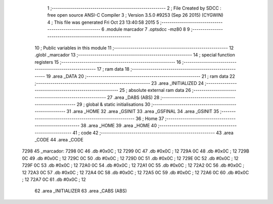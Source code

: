                               1 ;--------------------------------------------------------
                              2 ; File Created by SDCC : free open source ANSI-C Compiler
                              3 ; Version 3.5.0 #9253 (Sep 26 2015) (CYGWIN)
                              4 ; This file was generated Fri Oct 23 13:40:58 2015
                              5 ;--------------------------------------------------------
                              6 	.module marcador
                              7 	.optsdcc -mz80
                              8 	
                              9 ;--------------------------------------------------------
                             10 ; Public variables in this module
                             11 ;--------------------------------------------------------
                             12 	.globl _marcador
                             13 ;--------------------------------------------------------
                             14 ; special function registers
                             15 ;--------------------------------------------------------
                             16 ;--------------------------------------------------------
                             17 ; ram data
                             18 ;--------------------------------------------------------
                             19 	.area _DATA
                             20 ;--------------------------------------------------------
                             21 ; ram data
                             22 ;--------------------------------------------------------
                             23 	.area _INITIALIZED
                             24 ;--------------------------------------------------------
                             25 ; absolute external ram data
                             26 ;--------------------------------------------------------
                             27 	.area _DABS (ABS)
                             28 ;--------------------------------------------------------
                             29 ; global & static initialisations
                             30 ;--------------------------------------------------------
                             31 	.area _HOME
                             32 	.area _GSINIT
                             33 	.area _GSFINAL
                             34 	.area _GSINIT
                             35 ;--------------------------------------------------------
                             36 ; Home
                             37 ;--------------------------------------------------------
                             38 	.area _HOME
                             39 	.area _HOME
                             40 ;--------------------------------------------------------
                             41 ; code
                             42 ;--------------------------------------------------------
                             43 	.area _CODE
                             44 	.area _CODE
   7298                      45 _marcador:
   7298 0C                   46 	.db #0x0C	; 12
   7299 0C                   47 	.db #0x0C	; 12
   729A 0C                   48 	.db #0x0C	; 12
   729B 0C                   49 	.db #0x0C	; 12
   729C 0C                   50 	.db #0x0C	; 12
   729D 0C                   51 	.db #0x0C	; 12
   729E 0C                   52 	.db #0x0C	; 12
   729F 0C                   53 	.db #0x0C	; 12
   72A0 0C                   54 	.db #0x0C	; 12
   72A1 0C                   55 	.db #0x0C	; 12
   72A2 0C                   56 	.db #0x0C	; 12
   72A3 0C                   57 	.db #0x0C	; 12
   72A4 0C                   58 	.db #0x0C	; 12
   72A5 0C                   59 	.db #0x0C	; 12
   72A6 0C                   60 	.db #0x0C	; 12
   72A7 0C                   61 	.db #0x0C	; 12
                             62 	.area _INITIALIZER
                             63 	.area _CABS (ABS)
